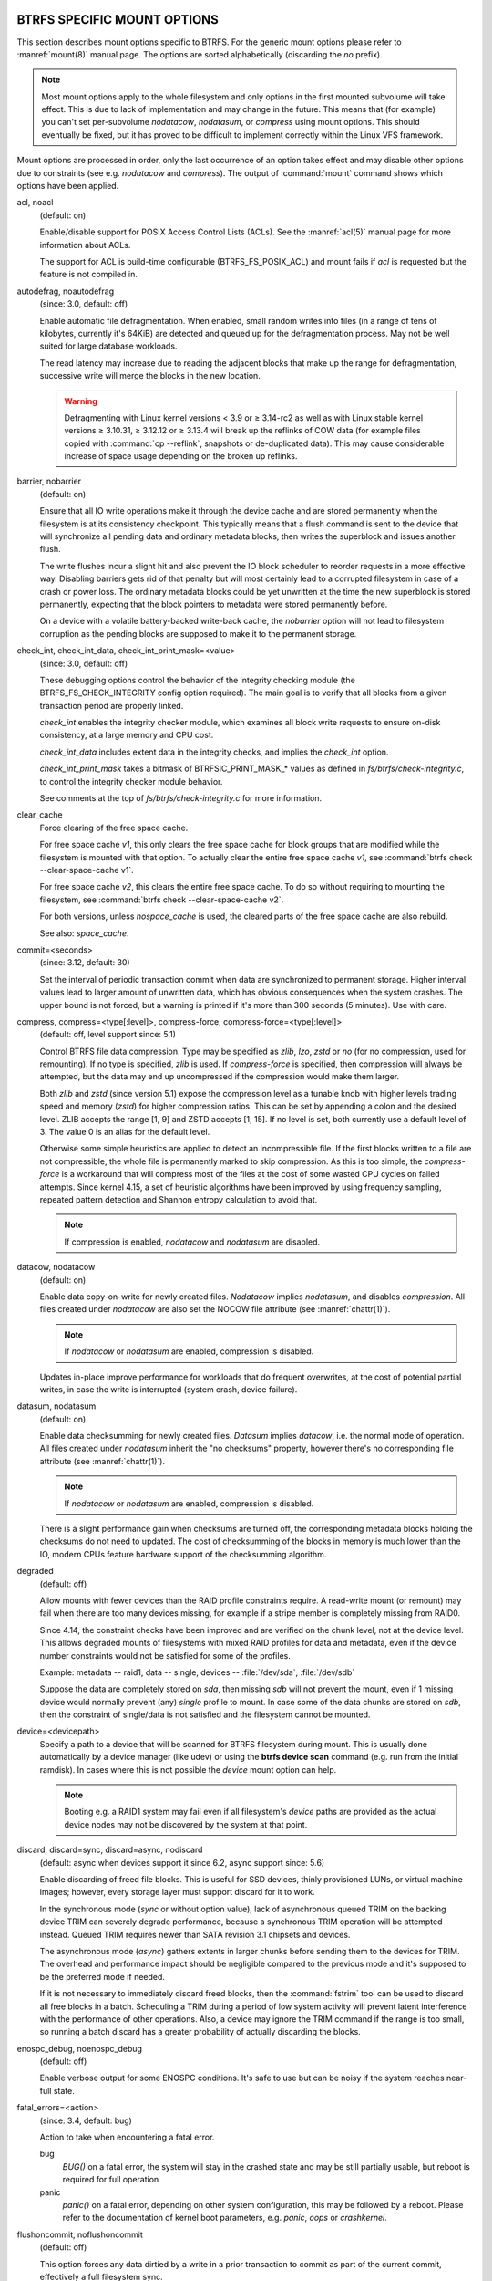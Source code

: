 BTRFS SPECIFIC MOUNT OPTIONS
^^^^^^^^^^^^^^^^^^^^^^^^^^^^

This section describes mount options specific to BTRFS.  For the generic mount
options please refer to :manref:`mount(8)` manual page. The options are sorted alphabetically
(discarding the *no* prefix).

.. note::
        Most mount options apply to the whole filesystem and only options in the
        first mounted subvolume will take effect. This is due to lack of implementation
        and may change in the future. This means that (for example) you can't set
        per-subvolume *nodatacow*, *nodatasum*, or *compress* using mount options. This
        should eventually be fixed, but it has proved to be difficult to implement
        correctly within the Linux VFS framework.

Mount options are processed in order, only the last occurrence of an option
takes effect and may disable other options due to constraints (see e.g.
*nodatacow* and *compress*). The output of :command:`mount` command shows which options
have been applied.

acl, noacl
        (default: on)

        Enable/disable support for POSIX Access Control Lists (ACLs).  See the
        :manref:`acl(5)` manual page for more information about ACLs.

        The support for ACL is build-time configurable (BTRFS_FS_POSIX_ACL) and
        mount fails if *acl* is requested but the feature is not compiled in.

.. duplabel:: mount-option-autodefrag

autodefrag, noautodefrag
        (since: 3.0, default: off)

        Enable automatic file defragmentation.
        When enabled, small random writes into files (in a range of tens of kilobytes,
        currently it's 64KiB) are detected and queued up for the defragmentation process.
        May not be well suited for large database workloads.

        The read latency may increase due to reading the adjacent blocks that make up the
        range for defragmentation, successive write will merge the blocks in the new
        location.

        .. warning::
                Defragmenting with Linux kernel versions < 3.9 or ≥ 3.14-rc2 as
                well as with Linux stable kernel versions ≥ 3.10.31, ≥ 3.12.12 or
                ≥ 3.13.4 will break up the reflinks of COW data (for example files
                copied with :command:`cp --reflink`, snapshots or de-duplicated data).
                This may cause considerable increase of space usage depending on the
                broken up reflinks.

barrier, nobarrier
        (default: on)

        Ensure that all IO write operations make it through the device cache and are stored
        permanently when the filesystem is at its consistency checkpoint. This
        typically means that a flush command is sent to the device that will
        synchronize all pending data and ordinary metadata blocks, then writes the
        superblock and issues another flush.

        The write flushes incur a slight hit and also prevent the IO block
        scheduler to reorder requests in a more effective way. Disabling barriers gets
        rid of that penalty but will most certainly lead to a corrupted filesystem in
        case of a crash or power loss. The ordinary metadata blocks could be yet
        unwritten at the time the new superblock is stored permanently, expecting that
        the block pointers to metadata were stored permanently before.

        On a device with a volatile battery-backed write-back cache, the *nobarrier*
        option will not lead to filesystem corruption as the pending blocks are
        supposed to make it to the permanent storage.

check_int, check_int_data, check_int_print_mask=<value>
        (since: 3.0, default: off)

        These debugging options control the behavior of the integrity checking
        module (the BTRFS_FS_CHECK_INTEGRITY config option required). The main goal is
        to verify that all blocks from a given transaction period are properly linked.

        *check_int* enables the integrity checker module, which examines all
        block write requests to ensure on-disk consistency, at a large
        memory and CPU cost.

        *check_int_data* includes extent data in the integrity checks, and
        implies the *check_int* option.

        *check_int_print_mask* takes a bitmask of BTRFSIC_PRINT_MASK_* values
        as defined in *fs/btrfs/check-integrity.c*, to control the integrity
        checker module behavior.

        See comments at the top of *fs/btrfs/check-integrity.c*
        for more information.

clear_cache
        Force clearing of the free space cache.

        For free space cache *v1*, this only clears the free space cache for block
        groups that are modified while the filesystem is mounted with that option.
        To actually clear the entire free space cache *v1*, see
        :command:`btrfs check --clear-space-cache v1`.

        For free space cache *v2*, this clears the entire free space cache.
        To do so without requiring to mounting the filesystem, see
        :command:`btrfs check --clear-space-cache v2`.

        For both versions, unless *nospace_cache* is used, the cleared parts of
        the free space cache are also rebuild.

        See also: *space_cache*.

commit=<seconds>
        (since: 3.12, default: 30)

        Set the interval of periodic transaction commit when data are synchronized
        to permanent storage. Higher interval values lead to larger amount of unwritten
        data, which has obvious consequences when the system crashes.
        The upper bound is not forced, but a warning is printed if it's more than 300
        seconds (5 minutes). Use with care.

compress, compress=<type[:level]>, compress-force, compress-force=<type[:level]>
        (default: off, level support since: 5.1)

        Control BTRFS file data compression.  Type may be specified as *zlib*,
        *lzo*, *zstd* or *no* (for no compression, used for remounting).  If no type
        is specified, *zlib* is used.  If *compress-force* is specified,
        then compression will always be attempted, but the data may end up uncompressed
        if the compression would make them larger.

        Both *zlib* and *zstd* (since version 5.1) expose the compression level as a
        tunable knob with higher levels trading speed and memory (*zstd*) for higher
        compression ratios. This can be set by appending a colon and the desired level.
        ZLIB accepts the range [1, 9] and ZSTD accepts [1, 15]. If no level is set,
        both currently use a default level of 3. The value 0 is an alias for the
        default level.

        Otherwise some simple heuristics are applied to detect an incompressible file.
        If the first blocks written to a file are not compressible, the whole file is
        permanently marked to skip compression. As this is too simple, the
        *compress-force* is a workaround that will compress most of the files at the
        cost of some wasted CPU cycles on failed attempts.
        Since kernel 4.15, a set of heuristic algorithms have been improved by using
        frequency sampling, repeated pattern detection and Shannon entropy calculation
        to avoid that.

        .. note::
                If compression is enabled, *nodatacow* and *nodatasum* are disabled.

datacow, nodatacow
        (default: on)

        Enable data copy-on-write for newly created files.
        *Nodatacow* implies *nodatasum*, and disables *compression*. All files created
        under *nodatacow* are also set the NOCOW file attribute (see :manref:`chattr(1)`).

        .. note::
                If *nodatacow* or *nodatasum* are enabled, compression is disabled.

        Updates in-place improve performance for workloads that do frequent overwrites,
        at the cost of potential partial writes, in case the write is interrupted
        (system crash, device failure).

datasum, nodatasum
        (default: on)

        Enable data checksumming for newly created files.
        *Datasum* implies *datacow*, i.e. the normal mode of operation. All files created
        under *nodatasum* inherit the "no checksums" property, however there's no
        corresponding file attribute (see :manref:`chattr(1)`).

        .. note::
                If *nodatacow* or *nodatasum* are enabled, compression is disabled.

        There is a slight performance gain when checksums are turned off, the
        corresponding metadata blocks holding the checksums do not need to updated.
        The cost of checksumming of the blocks in memory is much lower than the IO,
        modern CPUs feature hardware support of the checksumming algorithm.

.. duplabel:: mount-option-degraded

degraded
        (default: off)

        Allow mounts with fewer devices than the RAID profile constraints
        require.  A read-write mount (or remount) may fail when there are too many devices
        missing, for example if a stripe member is completely missing from RAID0.

        Since 4.14, the constraint checks have been improved and are verified on the
        chunk level, not at the device level. This allows degraded mounts of
        filesystems with mixed RAID profiles for data and metadata, even if the
        device number constraints would not be satisfied for some of the profiles.

        Example: metadata -- raid1, data -- single, devices -- :file:`/dev/sda`, :file:`/dev/sdb`

        Suppose the data are completely stored on *sda*, then missing *sdb* will not
        prevent the mount, even if 1 missing device would normally prevent (any)
        *single* profile to mount. In case some of the data chunks are stored on *sdb*,
        then the constraint of single/data is not satisfied and the filesystem
        cannot be mounted.

.. duplabel:: mount-option-device

device=<devicepath>
        Specify a path to a device that will be scanned for BTRFS filesystem during
        mount. This is usually done automatically by a device manager (like udev) or
        using the **btrfs device scan** command (e.g. run from the initial ramdisk). In
        cases where this is not possible the *device* mount option can help.

        .. note::
                Booting e.g. a RAID1 system may fail even if all filesystem's *device*
                paths are provided as the actual device nodes may not be discovered by the
                system at that point.

discard, discard=sync, discard=async, nodiscard
        (default: async when devices support it since 6.2, async support since: 5.6)

        Enable discarding of freed file blocks.  This is useful for SSD devices, thinly
        provisioned LUNs, or virtual machine images; however, every storage layer must
        support discard for it to work.

        In the synchronous mode (*sync* or without option value), lack of asynchronous
        queued TRIM on the backing device TRIM can severely degrade performance,
        because a synchronous TRIM operation will be attempted instead. Queued TRIM
        requires newer than SATA revision 3.1 chipsets and devices.

        The asynchronous mode (*async*) gathers extents in larger chunks before sending
        them to the devices for TRIM. The overhead and performance impact should be
        negligible compared to the previous mode and it's supposed to be the preferred
        mode if needed.

        If it is not necessary to immediately discard freed blocks, then the :command:`fstrim`
        tool can be used to discard all free blocks in a batch. Scheduling a TRIM
        during a period of low system activity will prevent latent interference with
        the performance of other operations. Also, a device may ignore the TRIM command
        if the range is too small, so running a batch discard has a greater probability
        of actually discarding the blocks.

enospc_debug, noenospc_debug
        (default: off)

        Enable verbose output for some ENOSPC conditions. It's safe to use but can
        be noisy if the system reaches near-full state.

fatal_errors=<action>
        (since: 3.4, default: bug)

        Action to take when encountering a fatal error.

        bug
                *BUG()* on a fatal error, the system will stay in the crashed state and may be
                still partially usable, but reboot is required for full operation
        panic
                *panic()* on a fatal error, depending on other system configuration, this may
                be followed by a reboot. Please refer to the documentation of kernel boot
                parameters, e.g. *panic*, *oops* or *crashkernel*.

flushoncommit, noflushoncommit
        (default: off)

        This option forces any data dirtied by a write in a prior transaction to commit
        as part of the current commit, effectively a full filesystem sync.

        This makes the committed state a fully consistent view of the file system from
        the application's perspective (i.e. it includes all completed file system
        operations). This was previously the behavior only when a snapshot was
        created.

        When off, the filesystem is consistent but buffered writes may last more than
        one transaction commit.

fragment=<type>
        (depends on compile-time option CONFIG_BTRFS_DEBUG, since: 4.4, default: off)

        A debugging helper to intentionally fragment given *type* of block groups. The
        type can be *data*, *metadata* or *all*. This mount option should not be used
        outside of debugging environments and is not recognized if the kernel config
        option *CONFIG_BTRFS_DEBUG* is not enabled.

nologreplay
        (default: off, even read-only)

        The tree-log contains pending updates to the filesystem until the full commit.
        The log is replayed on next mount, this can be disabled by this option.  See
        also *treelog*.  Note that *nologreplay* is the same as *norecovery*.

        .. warning::
                Currently, the tree log is replayed even with a read-only mount! To
                disable that behaviour, mount also with *nologreplay*.

max_inline=<bytes>
        (default: min(2048, page size) )

        Specify the maximum amount of space, that can be inlined in
        a metadata b-tree leaf.  The value is specified in bytes, optionally
        with a K suffix (case insensitive).  In practice, this value
        is limited by the filesystem block size (named *sectorsize* at mkfs time),
        and memory page size of the system. In case of sectorsize limit, there's
        some space unavailable due to b-tree leaf headers.  For example, a 4KiB
        sectorsize, maximum size of inline data is about 3900 bytes.

        Inlining can be completely turned off by specifying 0. This will increase data
        block slack if file sizes are much smaller than block size but will reduce
        metadata consumption in return.

        .. note::
                The default value has changed to 2048 in kernel 4.6.

metadata_ratio=<value>
        (default: 0, internal logic)

        Specifies that 1 metadata chunk should be allocated after every *value* data
        chunks. Default behaviour depends on internal logic, some percent of unused
        metadata space is attempted to be maintained but is not always possible if
        there's not enough space left for chunk allocation. The option could be useful to
        override the internal logic in favor of the metadata allocation if the expected
        workload is supposed to be metadata intense (snapshots, reflinks, xattrs,
        inlined files).

norecovery
        (since: 4.5, default: off)

        Do not attempt any data recovery at mount time. This will disable *logreplay*
        and avoids other write operations. Note that this option is the same as
        *nologreplay*.


        .. note::
                The opposite option *recovery* used to have different meaning but was
                changed for consistency with other filesystems, where *norecovery* is used for
                skipping log replay. BTRFS does the same and in general will try to avoid any
                write operations.

rescan_uuid_tree
        (since: 3.12, default: off)

        Force check and rebuild procedure of the UUID tree. This should not
        normally be needed.

rescue
        (since: 5.9)

        Modes allowing mount with damaged filesystem structures.

        * *usebackuproot* (since: 5.9, replaces standalone option *usebackuproot*)
        * *nologreplay* (since: 5.9, replaces standalone option *nologreplay*)
        * *ignorebadroots*, *ibadroots* (since: 5.11)
        * *ignoredatacsums*, *idatacsums* (since: 5.11)
        * *all* (since: 5.9)

skip_balance
        (since: 3.3, default: off)

        Skip automatic resume of an interrupted balance operation. The operation can
        later be resumed with :command:`btrfs balance resume`, or the paused state can be
        removed with :command:`btrfs balance cancel`. The default behaviour is to resume an
        interrupted balance immediately after a volume is mounted.

space_cache, space_cache=<version>, nospace_cache
        (*nospace_cache* since: 3.2, *space_cache=v1* and *space_cache=v2* since 4.5, default: *space_cache=v2*)

        Options to control the free space cache. The free space cache greatly improves
        performance when reading block group free space into memory. However, managing
        the space cache consumes some resources, including a small amount of disk
        space.

        There are two implementations of the free space cache:
        * *v1*, the original one, whose performance may degrade drastically on very
          large filesystems (many terabytes) and certain workloads.
        * *v2*, the newer one, which addresses the above issue and uses a new b-tree
          called "free space tree".

        When *v2* is enabled, a *v1* space cache will be cleared (at the first mount).

        Kernels without *v2* support will only be able to mount filesystems with *v2*
        space cache in read-only mode.

        The *v1* space cache can be disabled at mount time with *nospace_cache* without
        clearing it.
        The *v2* space cache, once enabled, cannot be disabled and will always be used
        if present, unless it is cleared and the space cache is either disabled (via
        *clear_cache,nospace_cache*) or changed to *v1* (via *clear_cache,space_cache=v1*).
        Both versions can be removed, see :command:`btrfs check --clear-space-cache v2`.

        The :doc:`btrfs-check` and `:doc:`mkfs.btrfs` commands have full *v2* free space
        cache support since v4.19.

        Unless *nospace_cache* is specified, if *space_cache* is not specified at all
        or specified without version, the default (space cache *v2*) will be used.

ssd, ssd_spread, nossd, nossd_spread
        (default: SSD autodetected)

        Options to control SSD allocation schemes.  By default, BTRFS will
        enable or disable SSD optimizations depending on status of a device with
        respect to rotational or non-rotational type. This is determined by the
        contents of */sys/block/DEV/queue/rotational*). If it is 0, the *ssd* option is
        turned on.  The option *nossd* will disable the autodetection.

        The optimizations make use of the absence of the seek penalty that's inherent
        for the rotational devices. The blocks can be typically written faster and
        are not offloaded to separate threads.

        .. note::
                Since 4.14, the block layout optimizations have been dropped. This used
                to help with first generations of SSD devices. Their FTL (flash translation
                layer) was not effective and the optimization was supposed to improve the wear
                by better aligning blocks. This is no longer true with modern SSD devices and
                the optimization had no real benefit. Furthermore it caused increased
                fragmentation. The layout tuning has been kept intact for the option
                *ssd_spread*.

        The *ssd_spread* mount option attempts to allocate into bigger and aligned
        chunks of unused space, and may perform better on low-end SSDs.  *ssd_spread*
        implies *ssd*, enabling all other SSD heuristics as well. The option *nossd*
        will disable all SSD options while *nossd_spread* only disables *ssd_spread*.

subvol=<path>
        Mount subvolume from *path* rather than the toplevel subvolume. The
        *path* is always treated as relative to the toplevel subvolume.
        This mount option overrides the default subvolume set for the given filesystem.

subvolid=<subvolid>
        Mount subvolume specified by a *subvolid* number rather than the toplevel
        subvolume.  You can use :command:`btrfs subvolume list` of :command:`btrfs subvolume show` to see
        subvolume ID numbers.
        This mount option overrides the default subvolume set for the given filesystem.

        .. note::
                If both *subvolid* and *subvol* are specified, they must point at the
                same subvolume, otherwise the mount will fail.

thread_pool=<number>
        (default: min(NRCPUS + 2, 8) )

        The number of worker threads to start. NRCPUS is number of on-line CPUs
        detected at the time of mount. Small number leads to less parallelism in
        processing data and metadata, higher numbers could lead to a performance hit
        due to increased locking contention, process scheduling, cache-line bouncing or
        costly data transfers between local CPU memories.

treelog, notreelog
        (default: on)

        Enable the tree logging used for *fsync* and *O_SYNC* writes. The tree log
        stores changes without the need of a full filesystem sync. The log operations
        are flushed at sync and transaction commit. If the system crashes between two
        such syncs, the pending tree log operations are replayed during mount.

        .. warning::
                Currently, the tree log is replayed even with a read-only mount! To
                disable that behaviour, also mount with *nologreplay*.

        The tree log could contain new files/directories, these would not exist on
        a mounted filesystem if the log is not replayed.

usebackuproot
        (since: 4.6, default: off)

        Enable autorecovery attempts if a bad tree root is found at mount time.
        Currently this scans a backup list of several previous tree roots and tries to
        use the first readable. This can be used with read-only mounts as well.

        .. note::
                This option has replaced *recovery*.

user_subvol_rm_allowed
        (default: off)

        Allow subvolumes to be deleted by their respective owner. Otherwise, only the
        root user can do that.

        .. note::
                Historically, any user could create a snapshot even if he was not owner
                of the source subvolume, the subvolume deletion has been restricted for that
                reason. The subvolume creation has been restricted but this mount option is
                still required. This is a usability issue.
                Since 4.18, the :manref:`rmdir(2)` syscall can delete an empty subvolume just like an
                ordinary directory. Whether this is possible can be detected at runtime, see
                *rmdir_subvol* feature in *FILESYSTEM FEATURES*.

DEPRECATED MOUNT OPTIONS
^^^^^^^^^^^^^^^^^^^^^^^^

List of mount options that have been removed, kept for backward compatibility.

recovery
        (since: 3.2, default: off, deprecated since: 4.5)

        .. note::
                This option has been replaced by *usebackuproot* and should not be used
                but will work on 4.5+ kernels.

inode_cache, noinode_cache
        (removed in: 5.11, since: 3.0, default: off)

        .. note::
                The functionality has been removed in 5.11, any stale data created by
                previous use of the *inode_cache* option can be removed by
                :ref:`btrfs rescue clear-ino-cache<man-rescue-clear-ino-cache>`.


NOTES ON GENERIC MOUNT OPTIONS
^^^^^^^^^^^^^^^^^^^^^^^^^^^^^^

Some of the general mount options from :manref:`mount(8)` that affect BTRFS and are
worth mentioning.

noatime
        under read intensive work-loads, specifying *noatime* significantly improves
        performance because no new access time information needs to be written. Without
        this option, the default is *relatime*, which only reduces the number of
        inode atime updates in comparison to the traditional *strictatime*. The worst
        case for atime updates under *relatime* occurs when many files are read whose
        atime is older than 24 h and which are freshly snapshotted. In that case the
        atime is updated and COW happens - for each file - in bulk. See also
        https://lwn.net/Articles/499293/ - *Atime and btrfs: a bad combination? (LWN, 2012-05-31)*.

        Note that *noatime* may break applications that rely on atime uptimes like
        the venerable Mutt (unless you use maildir mailboxes).

